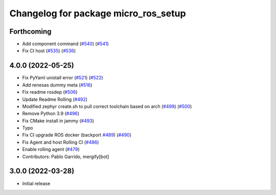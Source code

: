 ^^^^^^^^^^^^^^^^^^^^^^^^^^^^^^^^^^^^^
Changelog for package micro_ros_setup
^^^^^^^^^^^^^^^^^^^^^^^^^^^^^^^^^^^^^

Forthcoming
-----------
* Add component command (`#540 <https://github.com/micro-ROS/micro_ros_setup/issues/540>`_) (`#541 <https://github.com/micro-ROS/micro_ros_setup/issues/541>`_)
* Fix CI host (`#535 <https://github.com/micro-ROS/micro_ros_setup/issues/535>`_) (`#536 <https://github.com/micro-ROS/micro_ros_setup/issues/536>`_)

4.0.0 (2022-05-25)
------------------
* Fix PyYaml unistall error (`#521 <https://github.com/micro-ROS/micro-ros-build/issues/521>`_) (`#522 <https://github.com/micro-ROS/micro-ros-build/issues/522>`_)
* Add renesas dummy meta (`#516 <https://github.com/micro-ROS/micro-ros-build/issues/516>`_)
* Fix readme rosdep (`#506 <https://github.com/micro-ROS/micro-ros-build/issues/506>`_)
* Update Readme Rolling (`#492 <https://github.com/micro-ROS/micro-ros-build/issues/492>`_)
* Modified zephyr create.sh to pull correct toolchain based on arch (`#499 <https://github.com/micro-ROS/micro-ros-build/issues/499>`_) (`#500 <https://github.com/micro-ROS/micro-ros-build/issues/500>`_)
* Remove Python 3.9 (`#496 <https://github.com/micro-ROS/micro-ros-build/issues/496>`_)
* Fix CMake install in jammy (`#493 <https://github.com/micro-ROS/micro-ros-build/issues/493>`_)
* Typo
* Fix CI upgrade ROS docker (backport `#489 <https://github.com/micro-ROS/micro-ros-build/issues/489>`_) (`#490 <https://github.com/micro-ROS/micro-ros-build/issues/490>`_)
* Fix Agent and host Rolling CI (`#486 <https://github.com/micro-ROS/micro-ros-build/issues/486>`_)
* Enable rolling agent (`#479 <https://github.com/micro-ROS/micro-ros-build/issues/479>`_)
* Contributors: Pablo Garrido, mergify[bot]

3.0.0 (2022-03-28)
------------------
* Initial release